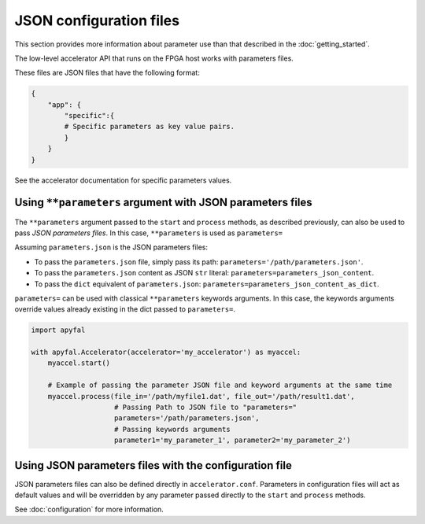 JSON configuration files
========================

This section provides more information about parameter use than that described in the :doc:`getting_started`.

The low-level accelerator API that runs on the FPGA host works with parameters files.

These files are JSON files that have the following format:

.. code-block:: python

   {
       "app": {
           "specific":{
           # Specific parameters as key value pairs.
           }
       }
   }

See the accelerator documentation for specific parameters values.

Using ``**parameters`` argument with JSON parameters files
----------------------------------------------------------

The ``**parameters`` argument passed to the ``start`` and ``process``
methods, as described previously, can also be used to pass *JSON parameters files*.
In this case, ``**parameters`` is used as ``parameters=``

Assuming ``parameters.json`` is the JSON parameters files:

-  To pass the ``parameters.json`` file, simply pass its path:
   ``parameters='/path/parameters.json'``.
-  To pass the ``parameters.json`` content as JSON ``str`` literal:
   ``parameters=parameters_json_content``.
-  To pass the ``dict`` equivalent of ``parameters.json``:
   ``parameters=parameters_json_content_as_dict``.

``parameters=`` can be used with classical ``**parameters`` keywords
arguments. In this case, the keywords arguments override values already
existing in the dict passed to ``parameters=``.

.. code-block:: python

   import apyfal

   with apyfal.Accelerator(accelerator='my_accelerator') as myaccel:
       myaccel.start()

       # Example of passing the parameter JSON file and keyword arguments at the same time
       myaccel.process(file_in='/path/myfile1.dat', file_out='/path/result1.dat',
                       # Passing Path to JSON file to "parameters="
                       parameters='/path/parameters.json',
                       # Passing keywords arguments
                       parameter1='my_parameter_1', parameter2='my_parameter_2')

Using JSON parameters files with the configuration file
-------------------------------------------------------

JSON parameters files can also be defined directly in ``accelerator.conf``.
Parameters in configuration files will act as default values and will be overridden by any
parameter passed directly to the ``start`` and ``process`` methods.

See :doc:`configuration` for more information.
